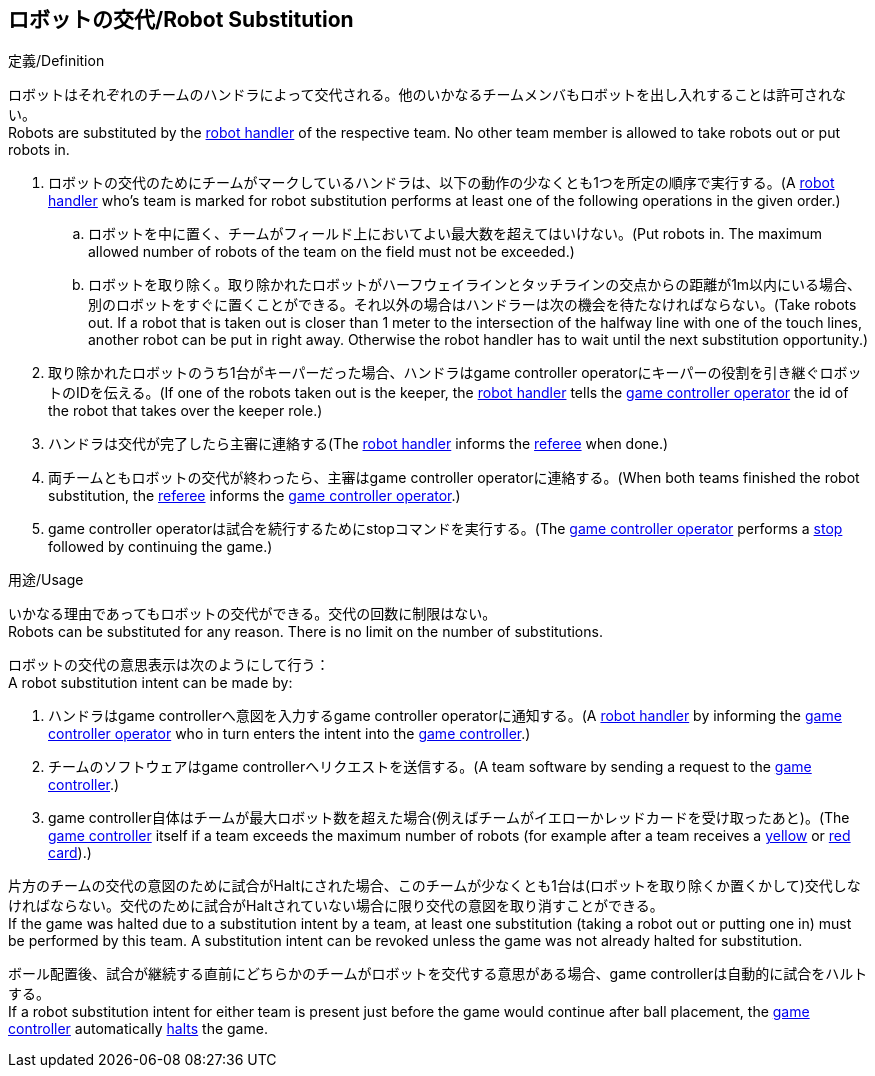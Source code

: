 == ロボットの交代/Robot Substitution
.定義/Definition
ロボットはそれぞれのチームのハンドラによって交代される。他のいかなるチームメンバもロボットを出し入れすることは許可されない。 +
Robots are substituted by the <<Robot Handler, robot handler>> of the respective team. No other team member is allowed to take robots out or put robots in.

. ロボットの交代のためにチームがマークしているハンドラは、以下の動作の少なくとも1つを所定の順序で実行する。(A <<Robot Handler, robot handler>> who's team is marked for robot substitution performs at least one of the following operations in the given order.)
.. ロボットを中に置く、チームがフィールド上においてよい最大数を超えてはいけない。(Put robots in. The maximum allowed number of robots of the team on the field must not be exceeded.)
.. ロボットを取り除く。取り除かれたロボットがハーフウェイラインとタッチラインの交点からの距離が1m以内にいる場合、別のロボットをすぐに置くことができる。それ以外の場合はハンドラーは次の機会を待たなければならない。(Take robots out. If a robot that is taken out is closer than 1 meter to the intersection of the halfway line with one of the touch lines, another robot can be put in right away. Otherwise the robot handler has to wait until the next substitution opportunity.)
. 取り除かれたロボットのうち1台がキーパーだった場合、ハンドラはgame controller operatorにキーパーの役割を引き継ぐロボットのIDを伝える。(If one of the robots taken out is the keeper, the <<Robot Handler, robot handler>> tells the <<Game Controller Operator, game controller operator>> the id of the robot that takes over the keeper role.)
. ハンドラは交代が完了したら主審に連絡する(The <<Robot Handler, robot handler>> informs the <<Referee, referee>> when done.)
. 両チームともロボットの交代が終わったら、主審はgame controller operatorに連絡する。(When both teams finished the robot substitution, the <<Referee, referee>> informs the <<Game Controller Operator, game controller operator>>.)
. game controller operatorは試合を続行するためにstopコマンドを実行する。(The <<Game Controller Operator, game controller operator>> performs a <<Stop, stop>> followed by continuing the game.)

.用途/Usage
いかなる理由であってもロボットの交代ができる。交代の回数に制限はない。 +
Robots can be substituted for any reason. There is no limit on the number of substitutions.

ロボットの交代の意思表示は次のようにして行う： +
A robot substitution intent can be made by:

. ハンドラはgame controllerへ意図を入力するgame controller operatorに通知する。(A <<Robot Handler, robot handler>> by informing the <<Game Controller Operator, game controller operator>> who in turn enters the intent into the <<Game Controller, game controller>>.)
. チームのソフトウェアはgame controllerへリクエストを送信する。(A team software by sending a request to the <<Game Controller, game controller>>.)
. game controller自体はチームが最大ロボット数を超えた場合(例えばチームがイエローかレッドカードを受け取ったあと)。(The <<Game Controller, game controller>> itself if a team exceeds the maximum number of robots (for example after a team receives a <<Yellow Card, yellow>> or <<Red Card, red card>>).)

片方のチームの交代の意図のために試合がHaltにされた場合、このチームが少なくとも1台は(ロボットを取り除くか置くかして)交代しなければならない。交代のために試合がHaltされていない場合に限り交代の意図を取り消すことができる。 +
If the game was halted due to a substitution intent by a team, at least one substitution (taking a robot out or putting one in) must be performed by this team. A substitution intent can be revoked unless the game was not already halted for substitution.

ボール配置後、試合が継続する直前にどちらかのチームがロボットを交代する意思がある場合、game controllerは自動的に試合をハルトする。 +
If a robot substitution intent for either team is present just before the game would continue after ball placement, the <<Game Controller, game controller>> automatically <<Halt, halts>> the game.
